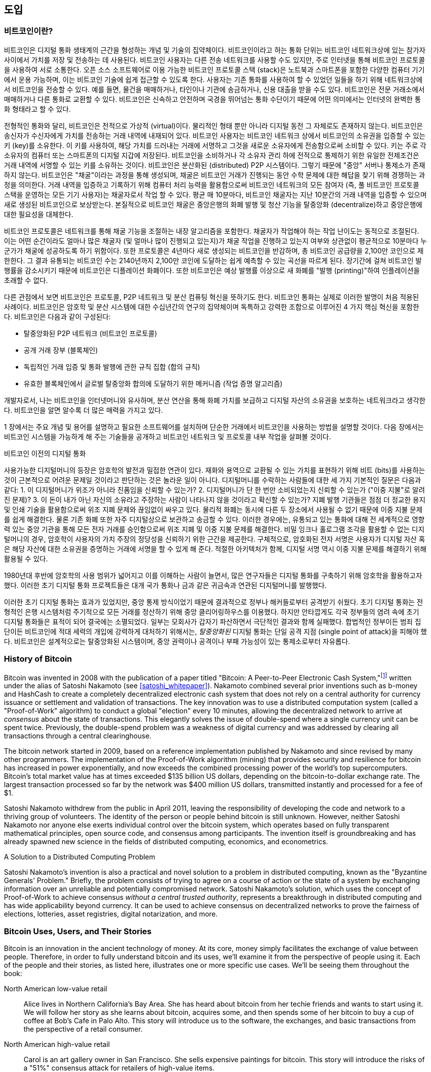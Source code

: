 [role="pagenumrestart"]
[[ch01_intro_what_is_bitcoin]]
//== Introduction
== 도입
//=== What Is Bitcoin?
=== 비트코인이란?
// ((("bitcoin", "defined", id="GSdefine01")))Bitcoin is a collection of concepts and technologies that form the basis of a digital money ecosystem.  Units of currency called bitcoin are used to store and transmit value among participants in the bitcoin network.  Bitcoin users communicate with each other using the bitcoin protocol primarily via the internet, although other transport networks can also be used. The bitcoin protocol stack, available as open source software, can be run on a wide range of computing devices, including laptops and smartphones, making the technology easily accessible.
((("bitcoin", "defined", id="GSdefine01")))비트코인은 디지털 통화 생태계의 근간을 형성하는 개념 및 기술의 집약체이다. 비트코인이라고 하는 통화 단위는 비트코인 네트워크상에 있는 참가자 사이에서 가치를 저장 및 전송하는 데 사용된다. 비트코인 사용자는 다른 전송 네트워크를 사용할 수도 있지만, 주로 인터넷을 통해 비트코인 프로토콜을 사용하여 서로 소통한다. 오픈 소스 소프트웨어로 이용 가능한 비트코인 프로토콜 스택 (stack)은 노트북과 스마트폰을 포함한 다양한 컴퓨터 기기에서 운용 가능하며, 이는 비트코인 기술에 쉽게 접근할 수 있도록 한다.
// Users can transfer bitcoin over the network to do just about anything that can be done with conventional currencies, including buy and sell goods, send money to people or organizations, or extend credit. Bitcoin can be purchased, sold, and exchanged for other currencies at specialized currency exchanges. Bitcoin in a sense is the perfect form of money for the internet because it is fast, secure, and borderless.
사용자는 기존 통화를 사용하여 할 수 있었던 일들을 하기 위해 네트워크상에서 비트코인을 전송할 수 있다. 예를 들면, 물건을 매매하거나, 타인이나 기관에 송금하거나, 신용 대출을 받을 수도 있다. 비트코인은 전문 거래소에서 매매하거나 다른 통화로 교환할 수 있다. 비트코인은 신속하고 안전하며 국경을 뛰어넘는 통화 수단이기 때문에 어떤 의미에서는 인터넷의 완벽한 통화 형태라고 할 수 있다.

// Unlike traditional currencies, bitcoin are entirely virtual. There are no physical coins or even digital coins per se. The coins are implied in transactions that transfer value from sender to recipient. Users of bitcoin own keys that allow them to prove ownership of bitcoin in the bitcoin network. With these keys they can sign transactions to unlock the value and spend it by transferring it to a new owner. Keys are often stored in a digital wallet on each user’s computer or smartphone. Possession of the key that can sign a transaction is the only prerequisite to spending bitcoin, putting the control entirely in the hands of each user.
전형적인 통화와 달리, 비트코인은 전적으로 가상적 (virtual)이다. 물리적인 형태 뿐만 아니라 디지털 동전 그 자체로도 존재하지 않는다. 비트코인은 송신자가 수신자에게 가치를 전송하는 거래 내역에 내재되어 있다. 비트코인 사용자는 비트코인 네트워크 상에서 비트코인의 소유권을 입증할 수 있는 키 (key)를 소유한다. 이 키를 사용하여, 해당 가치를 드러내는 거래에 서명하고 그것을 새로운 소유자에게 전송함으로써 소비할 수 있다. 키는 주로 각 소유자의 컴퓨터 또는 스마트폰의 디지털 지갑에 저장된다. 비트코인을 소비하거나 각 소유자 관리 하에 전적으로 통제하기 위한 유일한 전제조건은 거래 내역에 서명할 수 있는 키를 소유하는 것이다.
// Bitcoin is a distributed, peer-to-peer system. As such there is no "central" server or point of control. Bitcoin are created through a process called "mining," which involves competing to find solutions to a mathematical problem while processing bitcoin transactions. Any participant in the bitcoin network (i.e., anyone using a device running the full bitcoin protocol stack) may operate as a miner, using their computer's processing power to verify and record transactions. Every 10 minutes, on average, a bitcoin miner is able to validate the transactions of the past 10 minutes and is rewarded with brand new bitcoin. Essentially, bitcoin mining decentralizes the currency-issuance and clearing functions of a central bank and replaces the need for any central bank.
비트코인은 분산화된 (distributed) P2P 시스템이다. 그렇기 때문에 "중앙" 서버나 통제소가 존재하지 않는다. 비트코인은 "채굴"이라는 과정을 통해 생성되며, 채굴은 비트코인 거래가 진행되는 동안 수학 문제에 대한 해답을 찾기 위해 경쟁하는 과정을 의미한다. 거래 내역을 입증하고 기록하기 위해 컴퓨터 처리 능력을 활용함으로써 비트코인 네트워크의 모든 참여자 (즉, 풀 비트코인 프로토콜 스택을 운영하는 모든 기기 사용자)는 채굴자로서 작업 할 수 있다. 평균 매 10분마다, 비트코인 채굴자는 지난 10분간의 거래 내역을 입증할 수 있으며 새로 생성된 비트코인으로 보상받는다. 본질적으로 비트코인 채굴은 중앙은행의 화폐 발행 및 청산 기능을 탈중앙화 (decentralize)하고 중앙은행에 대한 필요성을 대체한다.

// The bitcoin protocol includes built-in algorithms that regulate the mining function across the network.  The difficulty of the processing task that miners must perform is adjusted dynamically so that, on average, someone succeeds every 10 minutes regardless of how many miners (and how much processing) are competing at any moment.  The protocol also halves the rate at which new bitcoin are created every 4 years, and limits the total number of bitcoin that will be created to a fixed total just below 21 million coins. The result is that the number of bitcoin in circulation closely follows an easily predictable curve that approaches 21 million by the year 2140.  Due to bitcoin's diminishing rate of issuance, over the long term, the bitcoin currency is deflationary. Furthermore, bitcoin cannot be inflated by "printing" new money above and beyond the expected issuance rate.
비트코인 프로토콜은 네트워크를 통해 채굴 기능을 조절하는 내장 알고리즘을 포함한다. 채굴자가 작업해야 하는 작업 난이도는 동적으로 조절된다. 이는 어떤 순간이라도 얼마나 많은 채굴자 (및 얼마나 많이 진행되고 있는지)가 채굴 작업을 진행하고 있는지 여부와 상관없이 평균적으로 10분마다 누군가가 채굴에 성공하도록 하기 위함이다. 또한 프로토콜은 4년마다 새로 생성되는 비트코인을 반감하며, 총 비트코인 공급량을 2,100만 코인으로 제한한다. 그 결과 유통되는 비트코인 수는 2140년까지 2,100만 코인에 도달하는 쉽게 예측할 수 있는 곡선을 따르게 된다. 장기간에 걸쳐 비트코인 발행률을 감소시키기 때문에 비트코인은 디플레이션 화폐이다. 또한 비트코인은 예상 발행률 이상으로 새 화폐를 "발행 (printing)"하여 인플레이션을 초래할 수 없다.

// Behind the scenes, bitcoin is also the name of the protocol, a peer-to-peer network, and a distributed computing innovation. The bitcoin currency is really only the first application of this invention. Bitcoin represents the culmination of decades of research in cryptography and distributed systems and includes four key innovations brought together in a unique and powerful combination. Bitcoin consists of:
다른 관점에서 보면 비트코인은 프로토콜, P2P 네트워크 및 분산 컴퓨팅 혁신을 뜻하기도 한다. 비트코인 통화는 실제로 이러한 발명이 처음 적용된 사례이다. 비트코인은 암호학 및 분산 시스템에 대한 수십년간의 연구의 집약체이며 독특하고 강력한 조합으로 이루어진 4 가지 핵심 혁신을 포함한다. 비트코인은 다음과 같이 구성된다:

// * A decentralized peer-to-peer network (the bitcoin protocol)
* 탈중앙화된 P2P 네트워크 (비트코인 프로토콜)
// * A public transaction ledger (the blockchain)
* 공개 거래 장부 (블록체인)
// * ((("mining and consensus", "consensus rules", "satisfying")))A set of rules for independent transaction validation and currency issuance (consensus rules)
* ((("mining and consensus", "consensus rules", "satisfying")))독립적인 거래 입증 및 통화 발행에 관한 규칙 집합 (합의 규칙)
// * A mechanism for reaching global decentralized consensus on the valid blockchain (Proof-of-Work algorithm)
* 유효한 블록체인에서 글로벌 탈중앙화 합의에 도달하기 위한 메커니즘 (작업 증명 알고리즘)

// As a developer, I see bitcoin as akin to the internet of money, a network for propagating value and securing the ownership of digital assets via distributed computation. There's a lot more to bitcoin than first meets the eye.
개발자로서, 나는 비트코인을 인터넷머니와 유사하며, 분산 연산을 통해 화폐 가치를 보급하고 디지털 자산의 소유권을 보호하는 네트워크라고 생각한다. 비트코인을 알면 알수록 더 많은 매력을 가지고 있다.

// In this chapter we'll get started by explaining some of the main concepts and terms, getting the necessary software, and using bitcoin for simple transactions. In following chapters we'll start unwrapping the layers of technology that make bitcoin possible and examine the inner workings of the bitcoin network and protocol.((("", startref="GSdefine01")))
1 장에서는 주요 개념 및 용어를 설명하고 필요한 소프트웨어를 설치하며 단순한 거래에서 비트코인을 사용하는 방법을 설명할 것이다. 다음 장에서는 비트코인 시스템을 가능하게 해 주는 기술들을 공개하고 비트코인 네트워크 및 프로토콜 내부 작업을 살펴볼 것이다.((("", startref="GSdefine01")))

[role="pagebreak-before less_space"]
// .Digital Currencies Before Bitcoin
.비트코인 이전의 디지털 통화
****

// ((("digital currencies", "prior to bitcoin")))The emergence of viable digital money is closely linked to developments in cryptography. This is not surprising when one considers the fundamental challenges involved with using bits to represent value that can be exchanged for goods and services. Three basic questions for anyone accepting digital money are:
((("digital currencies", "prior to bitcoin")))사용가능한 디지털머니의 등장은 암호학의 발전과 밀접한 연관이 있다. 재화와 용역으로 교환될 수 있는 가치를 표현하기 위해 비트 (bits)를 사용하는 것이 근본적으로 어려운 문제일 것이라고 판단하는 것은 놀라운 일이 아니다. 디지털머니를 수락하는 사람들에 대한 세 가지 기본적인 질문은 다음과 같다:
// 1.     Can I trust that the money is authentic and not counterfeit?
1.     이 디지털머니가 위조가 아니라 진품임을 신뢰할 수 있는가?
// 2.     Can I trust that the digital money can only be spent once (known as the “double-spend” problem)?
2.     디지털머니가 단 한 번만 소비되었는지 신뢰할 수 있는가 ("이중 지불"로 알려진 문제)?
// 3.     Can I be sure that no one else can claim this money belongs to them and not me?
3.     이 돈이 내가 아닌 자신의 소유라고 주장하는 사람이 나타나지 않을 것이라고 확신할 수 있는가?
// Issuers of paper money are constantly battling the counterfeiting problem by using increasingly sophisticated papers and printing technology.  Physical money addresses the double-spend issue easily because the same paper note cannot be in two places at once. Of course, conventional money is also often stored and transmitted digitally. In these cases, the counterfeiting and double-spend issues are handled by clearing all electronic transactions through central authorities that have a global view of the currency in circulation. For digital money, which cannot take advantage of esoteric inks or holographic strips, cryptography provides the basis for trusting the legitimacy of a user’s claim to value.  Specifically, cryptographic digital signatures enable a user to sign a digital asset or transaction proving the ownership of that asset. With the appropriate architecture, digital signatures also can be used to address the double-spend issue.
지폐 발행 기관들은 점점 더 정교한 용지 및 인쇄 기술을 활용함으로써 위조 지폐 문제와 끊임없이 싸우고 있다. 물리적 화폐는 동시에 다른 두 장소에서 사용될 수 없기 때문에 이중 지불 문제를 쉽게 해결한다. 물론 기존 화폐 또한 자주 디지털상으로 보관하고 송금할 수 있다. 이러한 경우에는, 유통되고 있는 통화에 대해 전 세계적으로 영향력 있는 중앙 기관을 통해 모든 전자 거래를 승인함으로써 위조 지폐 및 이중 지불 문제를 해결한다. 비밀 잉크나 홀로그램 조각을 활용할 수 없는 디지털머니의 경우, 암호학이 사용자의 가치 주장의 정당성을 신뢰하기 위한 근간을 제공한다. 구체적으로, 암호화된 전자 서명은 사용자가 디지털 자산 혹은 해당 자산에 대한 소유권을 증명하는 거래에 서명을 할 수 있게 해 준다. 적절한 아키텍처가 함께, 디지털 서명 역시 이중 지불 문제를 해결하기 위해 활용될 수 있다.

// When cryptography started becoming more broadly available and understood in the late 1980s, many researchers began trying to use cryptography to build digital currencies. These early digital currency projects issued digital money, usually backed by a national currency or precious metal such as gold.
1980년대 후반에 암호학의 사용 범위가 넓어지고 이를 이해하는 사람이 늘면서, 많은 연구자들은 디지털 통화를 구축하기 위해 암호학을 활용하고자 했다. 이러한 초기 디지털 통화 프로젝트들은 대개 국가 통화나 금과 같은 귀금속과 연관된 디지털머니를 발행했다.

// ((("decentralized systems", "vs. centralized", secondary-sortas="centralized")))Although these earlier digital currencies worked, they were centralized and, as a result, were easy to attack by governments and hackers. Early digital currencies used a central clearinghouse to settle all transactions at regular intervals, just like a traditional banking system. Unfortunately, in most cases these nascent digital currencies were targeted by worried governments and eventually litigated out of existence. Some failed in spectacular crashes when the parent company liquidated abruptly. To be robust against intervention by antagonists, whether legitimate governments or criminal elements, a _decentralized_ digital currency was needed to avoid a single point of attack. Bitcoin is such a system, decentralized by design, and free of any central authority or point of control that can be attacked or corrupted.
((("decentralized systems", "vs. centralized", secondary-sortas="centralized")))이러한 초기 디지털 통화는 효과가 있었지만, 중앙 통제 방식이었기 때문에 결과적으로 정부나 해커들로부터 공격받기 쉬웠다. 초기 디지털 통화는 전형적인 은행 시스템처럼 주기적으로 모든 거래를 정산하기 위해 중앙 클리어링하우스를 이용했다. 하지만 안타깝게도 각국 정부들의 염려 속에 초기 디지털 통화들은 표적이 되어 결국에는 소멸되었다. 일부는 모회사가 갑자기 파산하면서 극단적인 결과와 함께 실패했다. 합법적인 정부이든 범죄 집단이든 비트코인에 적대 세력의 개입에 강력하게 대처하기 위해서는, _탈중앙화된_ 디지털 통화는 단일 공격 지점 (single point of attack)을 피해야 했다. 비트코인은 설계적으로는 탈중앙화된 시스템이며, 중앙 권력이나 공격이나 부패 가능성이 있는 통제소로부터 자유롭다.  

****

=== History of Bitcoin

((("Nakamoto, Satoshi")))((("distributed computing")))((("bitcoin", "history of")))Bitcoin was invented in 2008 with the publication of a paper titled "Bitcoin: A Peer-to-Peer Electronic Cash System,"footnote:["Bitcoin: A Peer-to-Peer Electronic Cash System," Satoshi Nakamoto (https://bitcoin.org/bitcoin.pdf).] written under the alias of Satoshi Nakamoto (see <<satoshi_whitepaper>>). Nakamoto combined several prior inventions such as b-money and HashCash to create a completely decentralized electronic cash system that does not rely on a central authority for currency issuance or settlement and validation of transactions. ((("Proof-of-Work algorithm")))((("decentralized systems", "consensus in")))((("mining and consensus", "Proof-of-Work algorithm")))The key innovation was to use a distributed computation system (called a "Proof-of-Work" algorithm) to conduct a global "election" every 10 minutes, allowing the decentralized network to arrive at _consensus_ about the state of transactions. ((("double-spend problem")))((("spending bitcoin", "double-spend problem")))This elegantly solves the issue of double-spend where a single currency unit can be spent twice. Previously, the double-spend problem was a weakness of digital currency and was addressed by clearing all transactions through a central clearinghouse.

The bitcoin network started in 2009, based on a reference implementation published by Nakamoto and since revised by many other programmers. The implementation of the Proof-of-Work algorithm (mining) that provides security and resilience for bitcoin has increased in power exponentially, and now exceeds the combined processing power of the world's top supercomputers. Bitcoin's total market value has at times exceeded $135 billion US dollars, depending on the bitcoin-to-dollar exchange rate. The largest transaction processed so far by the network was $400 million US dollars, transmitted instantly and processed for a fee of $1.

Satoshi Nakamoto withdrew from the public in April 2011, leaving the responsibility of developing the code and network to a thriving group of volunteers. The identity of the person or people behind bitcoin is still unknown. ((("open source licenses")))However, neither Satoshi Nakamoto nor anyone else exerts individual control over the bitcoin system, which operates based on fully transparent mathematical principles, open source code, and consensus among participants. The invention itself is groundbreaking and has already spawned new science in the fields of distributed computing, economics, and econometrics.


.A Solution to a Distributed Computing Problem
****
((("Byzantine Generals&#x27; Problem")))Satoshi Nakamoto's invention is also a practical and novel solution to a problem in distributed computing, known as the "Byzantine Generals' Problem." Briefly, the problem consists of trying to agree on a course of action or the state of a system by exchanging information over an unreliable and potentially compromised network. ((("central trusted authority")))Satoshi Nakamoto's solution, which uses the concept of Proof-of-Work to achieve consensus _without a central trusted authority_, represents a breakthrough in distributed computing and has wide applicability beyond currency. It can be used to achieve consensus on decentralized networks to prove the fairness of elections, lotteries, asset registries, digital notarization, and more.
****


[[user-stories]]
=== Bitcoin Uses, Users, and Their Stories

((("bitcoin", "use cases", id="GSuses01")))Bitcoin is an innovation in the ancient technology of money. At its core, money simply facilitates the exchange of value between people. Therefore, in order to fully understand bitcoin and its uses, we'll examine it from the perspective of people using it. Each of the people and their stories, as listed here, illustrates one or more specific use cases. We'll be seeing them throughout the book:

North American low-value retail::
((("use cases", "retail sales")))Alice lives in Northern California's Bay Area. She has heard about bitcoin from her techie friends and wants to start using it. We will follow her story as she learns about bitcoin, acquires some, and then spends some of her bitcoin to buy a cup of coffee at Bob's Cafe in Palo Alto. This story will introduce us to the software, the exchanges, and basic transactions from the perspective of a retail consumer.

North American high-value retail::
Carol is an art gallery owner in San Francisco. She sells expensive paintings for bitcoin. This story will introduce the risks of a "51%" consensus attack for retailers of high-value items.

Offshore contract services::
((("offshore contract services")))((("use cases", "offshore contract services")))Bob, the cafe owner in Palo Alto, is building a new website. He has contracted with an Indian web developer, Gopesh, who lives in Bangalore, India. Gopesh has agreed to be paid in bitcoin. This story will examine the use of bitcoin for outsourcing, contract services, and international wire transfers.

Web store::
((("use cases", "web store")))Gabriel is an enterprising young teenager in Rio de Janeiro, running a small web store that sells bitcoin-branded t-shirts, coffee mugs, and stickers. Gabriel is too young to have a bank account, but his parents are encouraging his entrepreneurial spirit.

Charitable donations::
((("charitable donations")))((("use cases", "charitable donations")))Eugenia is the director of a children's charity in the Philippines. Recently she has discovered bitcoin and wants to use it to reach a whole new group of foreign and domestic donors to fundraise for her charity. She's also investigating ways to use bitcoin to distribute funds quickly to areas of need. This story will show the use of bitcoin for global fundraising across currencies and borders and the use of an open ledger for transparency in charitable organizations.

Import/export::
((("use cases", "import/export")))Mohammed is an electronics importer in Dubai. He's trying to use bitcoin to buy electronics from the United States and China for import into the UAE to accelerate the process of payments for imports. This story will show how bitcoin can be used for large business-to-business international payments tied to physical goods.

Mining for bitcoin::
((("use cases", "mining for bitcoin")))Jing is a computer engineering student in Shanghai. He has built a "mining" rig to mine for bitcoin using his engineering skills to supplement his income. This story will examine the "industrial" base of bitcoin: the specialized equipment used to secure the bitcoin network and issue new currency.

Each of these stories is based on the real people and real industries currently using bitcoin to create new markets, new industries, and innovative solutions to global economic issues.((("", startref="GSuses01")))

=== Getting Started

((("getting started", "wallet selection", id="GSwallet01")))((("wallets", "selecting", id="Wselect01")))((("bitcoin", "getting started", id="BCbasic01")))Bitcoin is a protocol that can be accessed using a client application that speaks the protocol. A "bitcoin wallet" is the most common user interface to the bitcoin system, just like a web browser is the most common user interface for the HTTP protocol. There are many implementations and brands of bitcoin wallets, just like there are many brands of web browsers (e.g., Chrome, Safari, Firefox, and Internet Explorer). And just like we all have our favorite browsers (Mozilla Firefox, Yay!) and our villains (Internet Explorer, Yuck!), bitcoin wallets vary in quality, performance, security, privacy, and reliability. There is also a reference implementation of the bitcoin protocol that includes a wallet, known as the "Satoshi Client" or "Bitcoin Core," which is derived from the original implementation written by Satoshi Nakamoto.

==== Choosing a Bitcoin Wallet

((("security", "wallet selection")))Bitcoin wallets are one of the most actively developed applications in the bitcoin ecosystem. There is intense competition, and while a new wallet is probably being developed right now, several wallets from last year are no longer actively maintained. Many wallets focus on specific platforms or specific uses and some are more suitable for beginners while others are filled with features for advanced users. Choosing a wallet is highly subjective and depends on the use and user expertise. It is therefore impossible to recommend a specific brand or wallet. However, we can categorize bitcoin wallets according to their platform and function and provide some clarity about all the different types of wallets that exist. Better yet, moving keys or seeds between bitcoin wallets is relatively easy, so it is worth trying out several different wallets until you find one that fits your needs.

[role="pagebreak-before"]
Bitcoin wallets can be categorized as follows, according to the platform:

Desktop wallet:: A desktop wallet was the first type of bitcoin wallet created as a reference implementation and many users run desktop wallets for the features, autonomy, and control they offer. Running on general-use operating systems such as Windows and Mac OS has certain security disadvantages however, as these platforms are often insecure and poorly configured.

Mobile wallet:: A mobile wallet is the most common type of bitcoin wallet. Running on smart-phone operating systems such as Apple iOS and Android, these wallets are often a great choice for new users. Many are designed for simplicity and ease-of-use, but there are also fully featured mobile wallets for power users.

Web wallet:: Web wallets are accessed through a web browser and store the user's wallet on a server owned by a third party. This is similar to webmail in that it relies entirely on a third-party server. Some of these services operate using client-side code running in the user's browser, which keeps control of the bitcoin keys in the hands of the user. Most, however, present a compromise by taking control of the bitcoin keys from users in exchange for ease-of-use. It is inadvisable to store large amounts of bitcoin on third-party systems.

Hardware wallet:: Hardware wallets are devices that operate a secure self-contained bitcoin wallet on special-purpose hardware. They are operated via USB with a desktop web browser or via near-field-communication (NFC) on a mobile device. By handling all bitcoin-related operations on the specialized hardware, these wallets are considered very secure and suitable for storing large amounts of bitcoin.

Paper wallet:: ((("cold storage", seealso="storage")))((("storage", "cold storage")))The keys controlling bitcoin can also be printed for long-term storage. These are known as paper wallets even though other materials (wood, metal, etc.) can be used. Paper wallets offer a low-tech but highly secure means of storing bitcoin long term. Offline storage is also often referred to as _cold storage_.

Another way to categorize bitcoin wallets is by their degree of autonomy and how they interact with the bitcoin network:

Full-node client:: ((("full-node clients")))A full client, or "full node," is a client that stores the entire history of bitcoin transactions (every transaction by every user, ever), manages users' wallets, and can initiate transactions directly on the bitcoin network. A full node handles all aspects of the protocol and can independently validate the entire blockchain and any transaction. A full-node client consumes substantial computer resources (e.g., more than 125 GB of disk, 2 GB of RAM) but offers complete autonomy and independent transaction verification.

Lightweight client:: ((("lightweight clients")))((("simple-payment-verification (SPV)")))A lightweight client, also known as a simple-payment-verification (SPV) client, connects to bitcoin full nodes (mentioned previously) for access to the bitcoin transaction information, but stores the user wallet locally and independently creates, validates, and transmits transactions. Lightweight clients interact directly with the bitcoin network, without an intermediary.

Third-party API client:: ((("third-party API clients")))A third-party API client is one that interacts with bitcoin through a third-party system of application programming interfaces (APIs), rather than by connecting to the bitcoin network directly. The wallet may be stored by the user or by third-party servers, but all transactions go through a third party.

Combining these categorizations, many bitcoin wallets fall into a few groups, with the three most common being desktop full client, mobile lightweight wallet, and web third-party wallet. The lines between different categories are often blurry, as many wallets run on multiple platforms and can interact with the network in different ways.

For the purposes of this book, we will be demonstrating the use of a variety of downloadable bitcoin clients, from the reference implementation (Bitcoin Core) to mobile and web wallets. Some of the examples will require the use of Bitcoin Core, which, in addition to being a full client, also exposes APIs to the wallet, network, and transaction services. If you are planning to explore the programmatic interfaces into the bitcoin system, you will need to run Bitcoin Core, or one of the alternative clients (see <<alt_libraries>>).((("", startref="GSwallet01")))((("", startref="Wselect01")))

==== Quick Start

((("getting started", "quick start example", id="GSquick01")))((("wallets", "quick start example", id="Wquick01")))((("use cases", "buying coffee", id="aliceone")))Alice, who we introduced in <<user-stories>>, is not a technical user and only recently heard about bitcoin from her friend Joe. While at a party, Joe is once again enthusiastically explaining bitcoin to all around him and is offering a demonstration. Intrigued, Alice asks how she can get started with bitcoin. Joe says that a mobile wallet is best for new users and he recommends a few of his favorite wallets. Alice downloads "Mycelium" for Android and installs it on her phone.

When Alice runs Mycelium for the first time, as with many bitcoin wallets, the application automatically creates a new wallet for her. Alice sees the wallet on her screen, as shown in <<mycelium-welcome>> (note: do _not_ send bitcoin to this sample address, it will be lost forever).

[[mycelium-welcome]]
.The Mycelium Mobile Wallet
image::images/mbc2_0101.png["MyceliumWelcome"]

((("addresses", "bitcoin wallet quick start example")))((("QR codes", "bitcoin wallet quick start example")))((("addresses", see="also keys and addresses")))The most important part of this screen is Alice's _bitcoin address_. On the screen it appears as a long string of letters and numbers: +1Cdid9KFAaatwczBwBttQcwXYCpvK8h7FK+. Next to the wallet's bitcoin address is a QR code, a form of barcode that contains the same information in a format that can be scanned by a smartphone camera. The QR code is the square with a pattern of black and white dots. Alice can copy the bitcoin address or the QR code onto her clipboard by tapping the QR code, or the Receive button. In most wallets, tapping the QR code will also magnify it, so that it can be more easily scanned by a smartphone camera.

[TIP]
====
((("addresses", "security of")))((("security", "bitcoin addresses")))Bitcoin addresses start with a 1 or 3. Like email addresses, they can be shared with other bitcoin users who can use them to send bitcoin directly to your wallet. There is nothing sensitive, from a security perspective, about the bitcoin address. It can be posted anywhere without risking the security of the account. Unlike email addresses, you can create new addresses as often as you like, all of which will direct funds to your wallet. In fact, many modern wallets automatically create a new address for every transaction to maximize privacy. A wallet is simply a collection of addresses and the keys that unlock the funds within.
====

Alice is now ready to receive funds. Her wallet application randomly generated a private key (described in more detail in <<private_keys>>) together with its corresponding bitcoin address. At this point, her bitcoin address is not known to the bitcoin network or "registered" with any part of the bitcoin system. Her bitcoin address is simply a number that corresponds to a key that she can use to control access to the funds. It was generated independently by her wallet without reference or registration with any service. In fact, in most wallets, there is no association between the bitcoin address and any externally identifiable information including the user's identity. Until the moment this address is referenced as the recipient of value in a transaction posted on the bitcoin ledger, the bitcoin address is simply part of the vast number of possible addresses that are valid in bitcoin. Only once it has been associated with a transaction does it become part of the known addresses in the network.

Alice is now ready to start using her new bitcoin wallet.((("", startref="GSquick01")))((("", startref="Wquick01")))

[[getting_first_bitcoin]]
==== Getting Your First Bitcoin

((("getting started", "acquiring bitcoin")))The first and often most difficult task for new users is to acquire some bitcoin. Unlike other foreign currencies, you cannot yet buy bitcoin at a bank or foreign exchange kiosk.

Bitcoin transactions are irreversible. Most electronic payment networks such as credit cards, debit cards, PayPal, and bank account transfers are reversible. For someone selling bitcoin, this difference introduces a very high risk that the buyer will reverse the electronic payment after they have received bitcoin, in effect defrauding the seller. To mitigate this risk, companies accepting traditional electronic payments in return for bitcoin usually require buyers to undergo identity verification and credit-worthiness checks, which may take several days or weeks. As a new user, this means you cannot buy bitcoin instantly with a credit card. With a bit of patience and creative thinking, however, you won't need to.

[role="pagebreak-before"]
Here are some methods for getting bitcoin as a new user:

* Find a friend who has bitcoin and buy some from him or her directly. Many bitcoin users start this way. This method is the least complicated. One way to meet people with bitcoin is to attend a local bitcoin meetup listed at https://bitcoin.meetup.com[Meetup.com].
* Use a classified service such as pass:[<a class="orm:hideurl" href="https://localbitcoins.com/">localbitcoins.com</a>] to find a seller in your area to buy bitcoin for cash in an in-person transaction.
* Earn bitcoin by selling a product or service for bitcoin. If you are a programmer, sell your programming skills. If you're a hairdresser, cut hair for bitcoin.
* ((("Coin ATM Radar")))((("ATMs, locating")))Use a bitcoin ATM in your city.  A bitcoin ATM is a machine that accepts cash and sends bitcoin to your smartphone bitcoin wallet. Find a bitcoin ATM close to you using an online map from http://coinatmradar.com[Coin ATM Radar].
* ((("exchange rates", "listing services")))Use a bitcoin currency exchange linked to your bank account. Many countries now have currency exchanges that offer a market for buyers and sellers to swap bitcoin with local currency. Exchange-rate listing services, such as https://bitcoinaverage.com[BitcoinAverage], often show a list of bitcoin exchanges for each currency.

[TIP]
====
((("privacy, maintaining")))((("security", "maintaining privacy")))((("digital currencies", "currency exchanges")))((("currency exchanges")))((("digital currencies", "benefits of bitcoin")))((("bitcoin", "benefits of")))One of the advantages of bitcoin over other payment systems is that, when used correctly, it affords users much more privacy. Acquiring, holding, and spending bitcoin does not require you to divulge sensitive and personally identifiable information to third parties. However, where bitcoin touches traditional systems, such as currency exchanges, national and international regulations often apply. In order to exchange bitcoin for your national currency, you will often be required to provide proof of identity and banking information. Users should be aware that once a bitcoin address is attached to an identity, all associated bitcoin transactions are also easy to identify and track. This is one reason many users choose to maintain dedicated exchange accounts unlinked to their wallets.
====

Alice was introduced to bitcoin by a friend so she has an easy way to acquire her first bitcoin. Next, we will look at how she buys bitcoin from her friend Joe and how Joe sends the bitcoin to her wallet.

[[bitcoin_price]]
==== Finding the Current Price of Bitcoin

((("getting started", "exchange rates")))((("exchange rates", "determining")))Before Alice can buy bitcoin from Joe, they have to agree on the _exchange rate_ between bitcoin and US dollars. This brings up a common question for those new to bitcoin: "Who sets the bitcoin price?" The short answer is that the price is set by markets.

((("exchange rates", "floating")))((("floating exchange rate")))Bitcoin, like most other currencies, has a _floating exchange rate_. That means that the value of bitcoin vis-a-vis any other currency fluctuates according to supply and demand in the various markets where it is traded. For example, the "price" of bitcoin in US dollars is calculated in each market based on the most recent trade of bitcoin and US dollars. As such, the price tends to fluctuate minutely several times per second. A pricing service will aggregate the prices from several markets and calculate a volume-weighted average representing the broad market exchange rate of a currency pair (e.g., BTC/USD).

There are hundreds of applications and websites that can provide the current market rate. Here are some of the most popular:

http://bitcoinaverage.com/[Bitcoin Average]:: ((("BitcoinAverage")))A site that provides a simple view of the volume-weighted-average for each currency.
http://coincap.io/[CoinCap]:: A service listing the market capitalization and exchange rates of hundreds of crypto-currencies, including bitcoin.
http://bit.ly/cmebrr[Chicago Mercantile Exchange Bitcoin Reference Rate]:: A reference rate that can be used for institutional and contractual reference, provided as part of investment data feeds by the CME.

In addition to these various sites and applications, most bitcoin wallets will automatically convert amounts between bitcoin and other currencies. Joe will use his wallet to convert the price automatically before sending bitcoin to Alice.

[[sending_receiving]]
==== Sending and Receiving Bitcoin


((("getting started", "sending and receiving bitcoin", id="GSsend01")))((("spending bitcoin", "bitcoin wallet quick start example")))((("spending bitcoin", see="also transactions")))Alice has decided to exchange $10 US dollars for bitcoin, so as not to risk too much money on this new technology. She gives Joe $10 in cash, opens her Mycelium wallet application, and selects Receive. This displays a QR code with Alice's first bitcoin address.

Joe then selects Send on his smartphone wallet and is presented with a screen containing two inputs:

* A destination bitcoin address
* The amount to send, in bitcoin (BTC) or his local currency (USD)

In the input field for the bitcoin address, there is a small icon that looks like a QR code. This allows Joe to scan the barcode with his smartphone camera so that he doesn't have to type in Alice's bitcoin address, which is quite long and difficult to type. Joe taps the QR code icon and activates the smartphone camera, scanning the QR code displayed on Alice's smartphone.

Joe now has Alice's bitcoin address set as the recipient. Joe enters the amount as $10 US dollars and his wallet converts it by accessing the most recent exchange rate from an online service. The exchange rate at the time is $100 US dollars per bitcoin, so $10 US dollars is worth 0.10 bitcoin (BTC), or 100 millibitcoin (mBTC) as shown in the screenshot from Joe's wallet (see <<airbitz-mobile-send>>).

[[airbitz-mobile-send]]
[role="smallereighty"]
.Airbitz mobile bitcoin wallet send screen
image::images/mbc2_0102.png["airbitz mobile send screen"]

Joe then carefully checks to make sure he has entered the correct amount, because he is about to transmit money and mistakes are irreversible. After double-checking the address and amount, he presses Send to transmit the transaction. Joe's mobile bitcoin wallet constructs a transaction that assigns 0.10 BTC to the address provided by Alice, sourcing the funds from Joe's wallet and signing the transaction with Joe's private keys. This tells the bitcoin network that Joe has authorized a transfer of value to Alice's new address. As the transaction is transmitted via the peer-to-peer protocol, it quickly propagates across the bitcoin network. In less than a second, most of the well-connected nodes in the network receive the transaction and see Alice's address for the first time.

Meanwhile, Alice's wallet is constantly "listening" to published transactions on the bitcoin network, looking for any that match the addresses in her wallets. A few seconds after Joe's wallet transmits the transaction, Alice's wallet will indicate that it is receiving 0.10 BTC.

.Confirmations
****
((("getting started", "confirmations")))((("confirmations", "bitcoin wallet quick start example")))((("confirmations", see="also mining and consensus; transactions")))((("clearing", seealso="confirmations")))At first, Alice's address will show the transaction from Joe as "Unconfirmed." This means that the transaction has been propagated to the network but has not yet been recorded in the bitcoin transaction ledger, known as the blockchain. To be confirmed, a transaction must be included in a block and added to the blockchain, which happens every 10 minutes, on average. In traditional financial terms this is known as _clearing_. For more details on propagation, validation, and clearing (confirmation) of bitcoin transactions, see <<mining>>.
****

Alice is now the proud owner of 0.10 BTC that she can spend. In the next chapter we will look at her first purchase with bitcoin, and examine the underlying transaction and propagation technologies in more detail.((("", startref="BCbasic01")))((("use cases", "buying coffee", startref="aliceone")))
